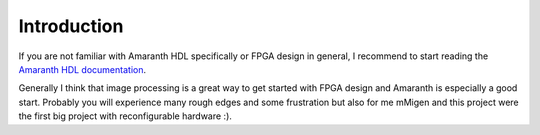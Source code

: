 Introduction
============

.. todo: find / write a good introduction for fpga design in general

If you are not familiar with Amaranth HDL specifically or FPGA design in general, 
I recommend to start reading the `Amaranth HDL documentation <https://amaranth-lang.org/docs/amaranth/>`__. 

Generally I think that image processing is a great way to get started with FPGA
design and Amaranth is especially a good start. Probably you will experience
many rough edges and some frustration but also for me mMigen and this project were
the first big project with reconfigurable hardware :).
